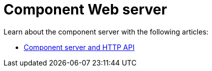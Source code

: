 = Component Web server
:page-partial:
:page-documentationindex-index: 8000
:page-documentationindex-label: Web
:page-documentationindex-icon: code
:page-documentationindex-description: Learn about the component web server
:description: Learn about the component web server
:keywords: web, component server

Learn about the component server with the following articles:

* xref:documentation-rest.adoc[Component server and HTTP API]
